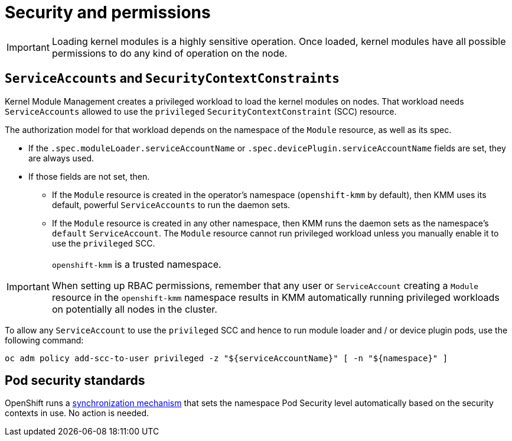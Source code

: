 // Module included in the following assemblies:
//
// * hardware_enablement/kmm-kernel-module-management.adoc

:_content-type: REFERENCE
[id="kmm-security_{context}"]

= Security and permissions

[IMPORTANT]
====
Loading kernel modules is a highly sensitive operation.
Once loaded, kernel modules have all possible permissions to do any kind of operation on the node.
====

== `ServiceAccounts` and `SecurityContextConstraints`

Kernel Module Management creates a privileged workload to load the kernel modules on nodes.
That workload needs `ServiceAccounts` allowed to use the `privileged` `SecurityContextConstraint` (SCC) resource.

The authorization model for that workload depends on the namespace of the `Module` resource, as well as its spec.

* If the `.spec.moduleLoader.serviceAccountName` or `.spec.devicePlugin.serviceAccountName` fields are set, they are always used.
* If those fields are not set, then.
 ** If the `Module` resource is created in the operator's namespace (`openshift-kmm` by default), then KMM uses its default, powerful `ServiceAccounts` to run the daemon sets.
 ** If the `Module` resource is created in any other namespace, then KMM runs the daemon sets as the namespace's `default` `ServiceAccount`. The `Module` resource cannot run privileged workload unless you manually enable it to use the `privileged` SCC.

[IMPORTANT]
====
`openshift-kmm` is a trusted namespace.

When setting up RBAC permissions, remember that any user or `ServiceAccount` creating a `Module` resource in the `openshift-kmm` namespace results in KMM automatically running privileged workloads on potentially all nodes in the cluster.
====

To allow any `ServiceAccount` to use the `privileged` SCC and hence to run module loader and / or device plugin pods, use the following command:

[source,shell]
----
oc adm policy add-scc-to-user privileged -z "${serviceAccountName}" [ -n "${namespace}" ]
----

== Pod security standards

OpenShift runs a https://docs.openshift.com/container-platform/4.12/authentication/understanding-and-managing-pod-security-admission.html[synchronization mechanism]
that sets the namespace Pod Security level automatically based on the security contexts in use.
No action is needed.
